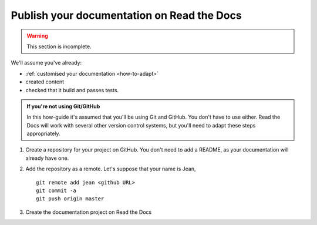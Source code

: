 .. _how-to-publish-rtfd:

===========================================
Publish your documentation on Read the Docs
===========================================

..  warning::

    This section is incomplete.


We'll assume you've already:

* :ref:`customised your documentation <how-to-adapt>`
* created content
* checked that it build and passes tests.

..  admonition:: If you're not using Git/GitHub

    In this how-guide it's assumed that you'll be using Git and GitHub. You don't have to use
    either. Read the Docs will work with several other version control systems, but you'll need
    to adapt these steps appropriately.

#.  Create a repository for your project on GitHub. You don't need to add a README, as your
    documentation will already have one.
#.  Add the repository as a remote. Let's suppose that your name is Jean, ::

        git remote add jean <github URL>
        git commit -a
        git push origin master
#.  Create the documentation project on Read the Docs
